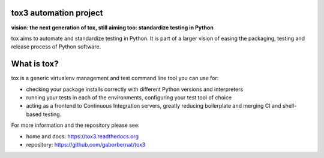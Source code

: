 .. image:: https://travis-ci.org/gaborbernat/tox3.svg?branch=master&style=flat-square&label=Travis%20Build
    :target: https://travis-ci.org/gaborbernat/tox3
.. image:: https://img.shields.io/appveyor/ci/gaborbernat/tox3/master.svg?style=flat-square&logo=appveyor
    :target: https://ci.appveyor.com/project/gaborbernat/tox3
.. image:: https://codecov.io/gh/gaborbernat/tox3/branch/master/graph/badge.svg?style=flat-square
  :target: https://codecov.io/gh/gaborbernat/tox3
.. image:: https://readthedocs.org/projects/tox3/badge/?version=latest&style=flat-square&label=Read%20the%20Docs
  :target: http://tox3.readthedocs.io/en/latest/?badge=latest
  :alt: Documentation Status

tox3 automation project
=======================

**vision: the next generation of tox, still aiming too: standardize testing in Python**

tox aims to automate and standardize testing in Python. It is part of a larger vision of easing the packaging, testing and release process of Python software.

What is tox?
============

tox is a generic virtualenv management and test command line tool you can use for:

* checking your package installs correctly with different Python versions and
  interpreters

* running your tests in each of the environments, configuring your test tool of choice

* acting as a frontend to Continuous Integration servers, greatly
  reducing boilerplate and merging CI and shell-based testing.

For more information and the repository please see:

- home and docs: https://tox3.readthedocs.org

- repository: https://github.com/gaborbernat/tox3
